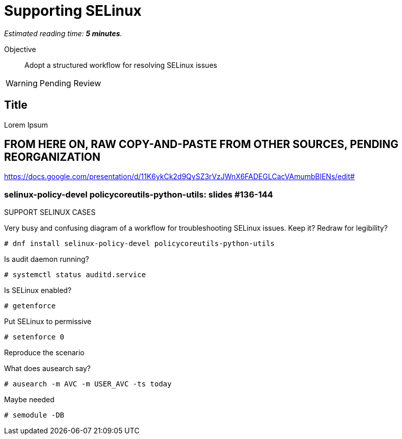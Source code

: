 :time_estimate: 5

= Supporting SELinux

_Estimated reading time: *{time_estimate} minutes*._

Objective::

Adopt a structured workflow for resolving SELinux issues

WARNING: Pending Review

== Title

Lorem Ipsum

== FROM HERE ON, RAW COPY-AND-PASTE FROM OTHER SOURCES, PENDING REORGANIZATION

https://docs.google.com/presentation/d/11K6ykCk2d9QySZ3rVzJWnX6FADEGLCacVAmumbBlENs/edit#

=== selinux-policy-devel policycoreutils-python-utils: slides #136-144

SUPPORT SELINUX CASES

Very busy and confusing diagram of a workflow for troubleshooting SELinux issues. Keep it? Redraw for legibility?

[source,subs="verbatim,quotes"]
--
# dnf install selinux-policy-devel policycoreutils-python-utils
--

Is audit daemon running? 
[source,subs="verbatim,quotes"]
--
# systemctl status auditd.service
--

Is SELinux enabled? 
[source,subs="verbatim,quotes"]
--
# getenforce
--

Put SELinux to permissive 
[source,subs="verbatim,quotes"]
--
# setenforce 0
--
Reproduce the scenario

What does ausearch say?
[source,subs="verbatim,quotes"]
--
# ausearch -m AVC -m USER_AVC -ts today
--

Maybe needed
[source,subs="verbatim,quotes"]
--
# semodule -DB
--


